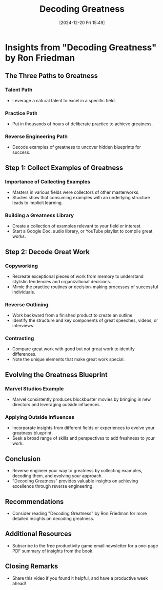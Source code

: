 #+title:      Decoding Greatness
#+date:       [2024-12-20 Fri 15:49]
#+filetags:   :workflow:
#+identifier: 20241220T154943


* Insights from "Decoding Greatness" by Ron Friedman

** The Three Paths to Greatness

*** Talent Path
    - Leverage a natural talent to excel in a specific field.

*** Practice Path
    - Put in thousands of hours of deliberate practice to achieve greatness.

*** Reverse Engineering Path
    - Decode examples of greatness to uncover hidden blueprints for success.

** Step 1: Collect Examples of Greatness

*** Importance of Collecting Examples
    - Masters in various fields were collectors of other masterworks.
    - Studies show that consuming examples with an underlying structure leads to implicit learning.

*** Building a Greatness Library
    - Create a collection of examples relevant to your field or interest.
    - Start a Google Doc, audio library, or YouTube playlist to compile great works.

** Step 2: Decode Great Work

*** Copyworking
    - Recreate exceptional pieces of work from memory to understand stylistic tendencies and organizational decisions.
    - Mimic the practice routines or decision-making processes of successful individuals.

*** Reverse Outlining
    - Work backward from a finished product to create an outline.
    - Identify the structure and key components of great speeches, videos, or interviews.

*** Contrasting
    - Compare great work with good but not great work to identify differences.
    - Note the unique elements that make great work special.

** Evolving the Greatness Blueprint

*** Marvel Studios Example
    - Marvel consistently produces blockbuster movies by bringing in new directors and leveraging outside influences.

*** Applying Outside Influences
    - Incorporate insights from different fields or experiences to evolve your greatness blueprint.
    - Seek a broad range of skills and perspectives to add freshness to your work.

** Conclusion
    - Reverse engineer your way to greatness by collecting examples, decoding them, and evolving your approach.
    - "Decoding Greatness" provides valuable insights on achieving excellence through reverse engineering.

** Recommendations
    - Consider reading "Decoding Greatness" by Ron Friedman for more detailed insights on decoding greatness.

** Additional Resources
    - Subscribe to the free productivity game email newsletter for a one-page PDF summary of insights from the book.

** Closing Remarks
    - Share this video if you found it helpful, and have a productive week ahead!

